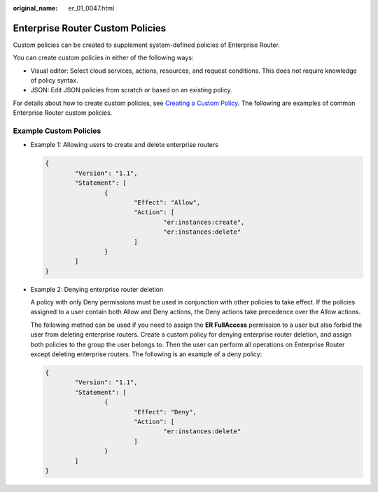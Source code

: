:original_name: er_01_0047.html

.. _er_01_0047:

Enterprise Router Custom Policies
=================================

Custom policies can be created to supplement system-defined policies of Enterprise Router.

You can create custom policies in either of the following ways:

-  Visual editor: Select cloud services, actions, resources, and request conditions. This does not require knowledge of policy syntax.
-  JSON: Edit JSON policies from scratch or based on an existing policy.

For details about how to create custom policies, see `Creating a Custom Policy <https://docs.otc.t-systems.com/identity-access-management/umn/user_guide/permissions/creating_a_custom_policy.html>`__. The following are examples of common Enterprise Router custom policies.

Example Custom Policies
-----------------------

-  Example 1: Allowing users to create and delete enterprise routers

   .. code-block::

      {
              "Version": "1.1",
              "Statement": [
                      {
                              "Effect": "Allow",
                              "Action": [
                                      "er:instances:create",
                                      "er:instances:delete"
                              ]
                      }
              ]
      }

-  Example 2: Denying enterprise router deletion

   A policy with only Deny permissions must be used in conjunction with other policies to take effect. If the policies assigned to a user contain both Allow and Deny actions, the Deny actions take precedence over the Allow actions.

   The following method can be used if you need to assign the **ER FullAccess** permission to a user but also forbid the user from deleting enterprise routers. Create a custom policy for denying enterprise router deletion, and assign both policies to the group the user belongs to. Then the user can perform all operations on Enterprise Router except deleting enterprise routers. The following is an example of a deny policy:

   .. code-block::

      {
              "Version": "1.1",
              "Statement": [
                      {
                              "Effect": "Deny",
                              "Action": [
                                      "er:instances:delete"
                              ]
                      }
              ]
      }
